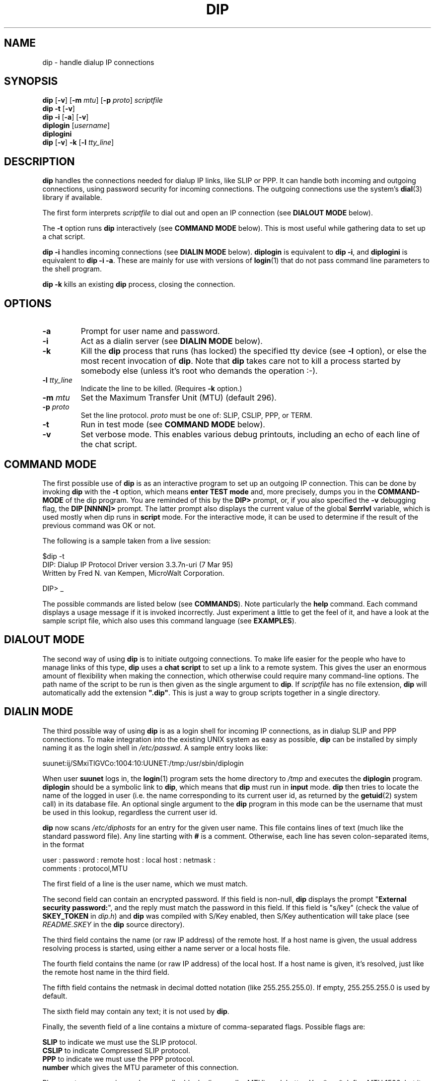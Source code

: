 ..\" 3/5/95 man page updated by Jim Van Zandt <jrv@vanzandt.mv.com>
.TH DIP "8" "3/7/95" "Version 3.3.7o" "Reference"
.SH NAME
dip - handle dialup IP connections
.SH SYNOPSIS
\fBdip\fP [\fB-v\fP] [\fB-m\fP \fImtu\fP] [\fB-p\fP \fIproto\fP]  \fIscriptfile\fP
.br
\fBdip -t\fP [\fB-v\fP]
.br
\fBdip -i\fP [\fB-a\fP] [\fB-v\fP]
.br
.BR diplogin
[\fIusername\fP]
.br
.BR diplogini
.br
\fBdip \fP[\fB-v\fP] \fB-k\fP [\fB-l\fP \fItty_line\fP]
.SH DESCRIPTION
\fBdip\fP handles the connections needed for dialup IP links, like SLIP or
PPP.  It can handle both incoming and outgoing connections, using
password security for incoming connections.  The outgoing connections
use the system's \fBdial\fP(3) library if available.
.PP
The first form interprets \fIscriptfile\fP to dial out and open an IP connection
(see \fBDIALOUT MODE\fP below).
.PP
The \fB-t\fP option runs \fBdip\fP interactively (see \fBCOMMAND MODE\fP below).
This is most useful while gathering data to set up a chat script.
.PP
\fBdip -i\fP handles incoming connections (see \fBDIALIN MODE\fP below).
\fBdiplogin\fP is equivalent to \fBdip -i\fP, and \fPdiplogini\fP
is equivalent to \fBdip -i -a\fP.  These are mainly for use with
versions of \fBlogin\fP(1) that do not pass command line
parameters to the shell program.
.PP
\fBdip -k\fP kills an existing \fBdip\fP process, closing the connection.
.SH OPTIONS
.IP \fB-a\fP
Prompt for user name and password.
.IP \fB-i\fP
Act as a dialin server (see \fBDIALIN MODE\fP below).
.IP \fB-k\fP
Kill the \fBdip\fP process that runs (has locked) the specified tty device
(see \fB-l\fP option),
or else the most recent invocation of \fBdip\fP.
Note that \fBdip\fP
takes care not to kill a process started by somebody
else (unless it's root who demands the operation :-).
.IP "\fB-l\fP \fItty_line\fP"
Indicate the line to be killed.  (Requires \fB-k\fP option.)
.IP "\fB-m\fP \fImtu\fP"
Set the Maximum Transfer Unit (MTU) (default 296).
.IP "\fB-p\fP \fIproto\fP"
Set the line protocol.  \fIproto\fP must be one of: SLIP, CSLIP, PPP, or TERM.
.IP \fB-t\fP
Run in test mode (see \fBCOMMAND MODE\fP below).
.IP \fB-v\fP
Set verbose mode.  This enables various debug printouts, including
an echo of each line of the chat script.
.SH "COMMAND MODE"
The first possible use of
.B dip
is as an interactive program to set up an outgoing IP connection.
This can be done by invoking
.B dip
with the
.B -t
option, which means
.B "enter TEST mode"
and, more precisely, dumps you in the
.B COMMAND-MODE
of the dip program.  You are reminded of this by the
.B "DIP> "
prompt, or, if you also specified the
.B -v
debugging flag, the
.B "DIP [NNNN]> "
prompt.  The latter prompt also displays the current value of the
global
.B $errlvl
variable, which is used mostly when dip runs in
.B script
mode.  For the interactive mode, it can be used to determine if the
result of the previous command was OK or not.
.PP
The following is a sample taken from a live session:
.br
.sp 1
.nf
$dip -t
DIP: Dialup IP Protocol Driver version 3.3.7n-uri (7 Mar 95)
Written by Fred N. van Kempen, MicroWalt Corporation.

DIP> _
.fi
.sp 1
The possible commands are listed below (see \fBCOMMANDS\fP).
Note particularly the \fBhelp\fP command.
Each command displays a usage message if it is
invoked incorrectly.  Just experiment a little
to get the feel of it, and have a look at the sample script
file, which also uses this command language (see \fBEXAMPLES\fP).
.SH "DIALOUT MODE"
The second way of using
.B dip
is to initiate outgoing connections.
To make life easier for the people who have to manage links of this type,
.B dip
uses a
.B "chat script"
to set up a link to a remote system.  This gives the user an
enormous amount of flexibility when making the connection,
which otherwise could require many command-line options.
The path name of the script to be run
is then given as the single argument to \fBdip\fP.  If \fIscriptfile\fP
has no file extension, \fBdip\fP will automatically add the extension \fB".dip"\fP.
This is just a way to group scripts together in a single directory.
.SH "DIALIN MODE"
The third possible way of using
.B dip
is as a login shell for incoming IP connections, as in dialup
SLIP and PPP connections.  To make integration into the existing
UNIX system as easy as possible,
.B dip
can be installed by simply naming it as the login shell in \fI/etc/passwd\fP.
A sample entry looks like:
.sp 1
.nf
suunet:ij/SMxiTlGVCo:1004:10:UUNET:/tmp:/usr/sbin/diplogin
.fi
.sp 1
When user
.B suunet
logs in, the
.BR login (1)
program sets the home directory to \fI/tmp\fP and executes the
.B diplogin
program.  \fBdiplogin\fP should be a symbolic link to
\fBdip\fP, which means that
.B dip
must run in
.B input
mode.
.B dip
then tries to locate the name of the logged in user (i.e. the
name corresponding to its current user id, as returned by the
.BR getuid (2)
system call) in its database file.  An optional single argument
to the
.B dip
program in this mode can be the username that must be used in
this lookup, regardless the current user id.
.PP
.B dip
now scans \fI/etc/diphosts\fP for an entry for the given user name.
This file contains lines of text (much like the standard password file).
Any line starting with \fB#\fP is a comment.
Otherwise, each line has seven colon-separated items, in the format

.nf
user : password : remote host : local host : netmask :
      comments : protocol,MTU
.fi

The first field of a line is the user name, which we must
match.
.PP
The second field can contain an encrypted password.  If this
field is non-null,
.B dip
displays the prompt "\fBExternal security password:\fP", and the reply must
match the password in this field.  If this field is
"s/key" (check the value of \fBSKEY_TOKEN\fP in \fIdip.h\fP) and \fBdip\fP
was compiled with S/Key enabled, then S/Key authentication
will take place (see \fIREADME.SKEY\fP in the \fBdip\fP source directory).
.PP
The third field
contains the name (or raw IP address) of the remote host.
If a host name is given, the usual
address resolving process is started, using either a name server or
a local hosts file.
.PP
The fourth field contains the name (or raw IP address) of the local host.
If a host name is given, it's resolved, just like the remote
host name in the third field.
.PP
The fifth field contains the netmask in decimal dotted notation
(like 255.255.255.0). If empty, 255.255.255.0 is used by default.
.PP
The sixth field may contain any text; it is not used by \fBdip\fP.
.PP
Finally, the seventh field of a line contains a mixture
of comma-separated flags.  Possible flags are:
.sp 1
.ti +.2i
.B SLIP
to indicate we must use the SLIP protocol.
.br
.ti +.2i
.B CSLIP
to indicate Compressed SLIP protocol.
.br
.ti +.2i
.B PPP
to indicate we must use the PPP protocol.
.br
.ti +.2i
.B number
which gives the MTU parameter of this connection.
.sp 1
Please note: my experience shows smaller blocks (i.e. smaller MTU) work
better. You *can* define MTU 1500, but it won't vouch for your sanity.
.PP
After finding the correct line,
.B dip
puts the terminal line into
.B RAW
mode, and asks the system networking layer to allocate a channel
of the desired protocol.  Finally, if the channel is activated,
it adds an entry to the system's
.B routing
table to make the connection work.
.PP
.B dip
now goes into an endless loop of sleeping, which continues until
the connection is physically aborted (i.e. the line is dropped).
At that time,
.B dip
removes the entry it made in the system's routing table, and
releases the protocol channel for re-use.  It then exits, making
room for another session.
.SH COMMANDS
The following may appear in a chat script.  Most can also be used
in command mode:
.IP \fIlabel\fP\fB:\fP
Define a label.
.IP "\fBbeep\fP [\fItimes\fP]"
Beep on user's terminal [this many times].
.IP "\fBbootp\fP [\fIhowmany\fP [\fIhowlong\fP]]"
Use BOOTP protocol to fetch local and remote IP addresses.
.IP \fBbreak\fP
Send a BREAK.
.IP "\fBchatkey\fP \fIkeyword\fP [\fIcode\fP]"
Add to \fBdip\fP's collection of modem response words.
For example,
.br
.nf
\fBchatkey CONNECT 1\fP
.fi
would duplicate one of the existing entries.
.IP "\fBconfig\fP [\fBinterface\fP|\fBrouting\fP] [\fBpre\fP|\fBup\fP|\fBdown\fP|\fBpost\fP] {\fIarguments...\fP}"
Store interface configuration parameters.
(This may be disabled by the administrator.)
.IP "\fBdatabits 7\fP|\fB8\fP"
Set the number of data bits.
.IP "\fBdec\fP \fI$variable\fP [\fIdecrement-value\fP|\fI$variable\fP]"
Decrement a variable.  The default \fIdecrement-value\fP is 1.
.IP \fBdefault\fP
Tells DIP to set up the default route to the remote host it made a connection
to.  If this command isn't present in the command file, the default route
won't be set/changed.
.IP "\fBdial\fP \fIphonenumber\fP [\fItimeout\fP]"
Dials the indicated number.  The default \fItimeout\fP is 60 sec.
\fBdip\fP parses the string returned by the modem, and sets \fB$errlvl\fP
accordingly.  The standard codes are as follows:
.nf
	0	OK
	1	CONNECT
	2	ERROR
	3	BUSY
	4	NO CARRIER
	5	NO DIALTONE
.fi
You can change or add to these with the \fBchatkey\fP command.
.IP "\fBecho\fP \fBon\fP|\fBoff\fP"
Enables or disables the display of modem commands.
.IP "\fBexit\fP [\fIexit-status\fP]"
Exit script leaving established [C]SLIP connection intact and \fBdip\fP running.
.IP \fBflush\fP
Flush input on the terminal.
.IP "\fBget\fP \fI$variable\fP [\fIvalue\fP | \fBask\fP | \fBremote\fP [\fItimeout_value\fP | \fI$variable\fP]]
Get or ask for the value of a variable.
If the second parameter is \fBask\fP, a prompt is printed and the value
is read from standard input.  If it is \fBremote\fP, it is read
from the remote machine.  Otherwise, the second parameter is a constant
or another variable which supplies the value.
.IP "\fBgoto\fP \fIlabel\fP"
Transfer control to the indicated label in the chat script.
.IP \fBhelp\fP
Print list of commands, similar to this:
.sp 1
.nf
DIP> help
DIP knows about the following commands:

        beep     bootp    break    chatkey  config   databits
        dec      default  dial     echo     flush    get      
        goto     help     if       inc      init     mode     
        modem    netmask  onexit   parity   password proxyarp
        print    port     quit     reset    securidf securid  
        send     shell    sleep    speed    stopbits term     
        timeout  wait

DIP> _
.sp 1
.fi
.IP "\fBif\fP \fIexpr\fP \fBgoto\fP \fIlabel\fP"
Test some result code.  The \fIexpr\fP must have the form
.nf
\fI$variable op constant\fP
.fi
where \fIop\fP is one of: \fB== != < > <= >=\fP.
.IP "\fBinc\fP \fI$variable\fP [\fIincrement-value\fP|\fI$variable\fP]"
Increment a variable.  The default \fIincrement-value\fP is 1.
.IP "\fBinit\fP \fIinit-string\fP"
Set the initialization string (sent to the modem before
dialing) to the indicated string (default ATE0 Q0 V1 X1).
\fIPlease\fP use it!
.IP "\fBmode SLIP\fP|\fBCSLIP\fP|\fBPPP\fP|\fBTERM\fP"
Set the line protocol (default SLIP).
.IP "\fBmodem\fP \fImodem-name\fP"
Set the type of modem.
(The default, and at present the only legal value, is HAYES).
.IP "\fBnetmask\fP \fIxxx.xxx.xxx.xxx\fP"
Indicate the netmask we will want to use.
.IP "\fBonexit\fP ......."
Description is missing - look through the source in command.c.
Or ask <inaky@@peloncho.fis.ucm.es> - he wrote it (:-).
.IP "\fBparity E\fP|\fBO\fP|\fBN\fP"
Set the type of parity.
.IP \fBpassword\fP
Prompt for a password and send it.
.IP \fBproxyarp\fP
Request Proxy ARP to be set.
.IP "\fBprint\fP \fI$variable\fP"
Print the contents of some variable.
.IP "\fBpsend\fP \fIcommand\fP [\fIarguments\fP]"
Send the output of \fIcommand\fP to the serial driver, optionally passing
\fIarguments\fP to \fIcommand\fP. The UID is reset to the real UID before
running \fIcommand\fP.
.IP "\fBport\fP \fItty_name\fP"
Set the name of the terminal port to use.  (The path \fI/dev/\fP is assumed.)
.IP \fBquit\fP
Exit with nonzero exit status.
.IP \fBreset\fP
Reset the modem.  (Sends "+++" then "ATZ".)
.IP "\fBsecuridf\fP \fIfixedpart\fP"
Store the fixed part of the SecureID password.
.IP \fBsecurid\fP
Prompt for the variable part of the password generated
by the ACE System SecureID card.
The fixed part of the password must already have been stored
using a \fBsecureidf\fP command.
The two parts are concatenated and sent to the remote terminal server.
.IP "\fBsend\fP \fItext-string\fP"
Send a string to the serial driver.
.IP "\fBshell\fP \fIcommand [parameters]\fP"
Executes \fIcommand\fP through the default shell (obtained from the SHELL
variable) with \fIparameters\fP as the command-line arguments.  \fBDip\fP
variable substitution is performed before executing the command.  If you don't
want a parameter beginning with a $ to be interpreted as a \fBdip\fP variable,
precede it with a \\.
.IP "\fBskey\fP [\fItimeout\fP | \fI$variable\fP]"
This tells \fBdip\fP to look for an S/Key challenge from the remote
terminal server.  \fBdip\fP then prompts the user for the secret
password, generates the response, and sends it to the remote host.  The
optional parameter \fItimeout\fP sets how long \fBdip\fP is to wait to
see the challenge.  \fB$errlvl\fP is set to 1 if the \fBskey\fP command
times out. If \fBskey\fP successfully sends a response, \fB$errlvl\fP is
set to 0.  Requires S/Key support to be compiled in.
.IP "\fBsleep\fP \fItime-in-secs\fP"
Wait some time.
.IP "\fBspeed\fP \fIbits-per-sec\fP"
Set port speed (default 38400).
Note that the actual speed associated with "38400" can be changed
using \fBsetserial\fP(8). Also, you should tell port's \fBreal\fP
speed here, as \fBdip\fP takes care of the \fIset_hi\fP and such
bits by itself. Also, don't be afraid, if you told the speed
"57600" and it reports back "38400" - everything's OK, the
proper flags were applied and the real port speed will be
what you told it to be, i.e. "57600".
.IP "\fBstopbits 1\fP|\fB2\fP"
Set the number of stop bits.
.IP \fBterm\fP
Enter a terminal mode.
.IP "\fBtimeout\fP \fItime-in-sec\fP"
Set timeout. This defines the period of inactivity on the line, after
which DIP will force the line down and break the connection (and exit).
.IP "\fBwait\fP \fItext \fP[\fItimeout_value\fP | \fI$variable\fP]"
Wait for some string to arrive.
.PP
.SS "SPECIAL VARIABLES"
.IP \fB$errlvl\fP
Holds the result of the previous command.
.IP \fB$locip\fP
IP number of local host in dotted quad notation (for example, 128.96.41.50).
.IP \fB$local\fP
Fully qualified local host name (for example, sunsite.unc.edu).
.IP \fB$rmtip\fP
IP number of remote host in dotted quad notation.
.IP \fB$remote\fP
Fully qualified remote host name.
.IP \fB$mtu\fP
Maximum Transfer Unit (maximum number of bytes transferred at once).
.IP \fB$modem\fP
Modem type (at present the only valid value is HAYES).
.IP \fB$port\fP
The name of the terminal port to use.  (The path \fI/dev/\fP is assumed.)
.IP \fB$speed\fP
Transfer rate between the local host and the modem, in bits/sec.
.SH EXAMPLES
Here is a sample \fI/etc/diphosts\fP:
.sp 1
.ft B
.nf
#
# diphosts	This file describes a number of name-to-address
#		mappings for the DIP program.  It is used to determine
#		which host IP address to use for an incoming call of
#		some user.
#
# Version:	@(#)diphosts		1.20	05/31/94
#
# Author:	Fred N. van Kempen, <waltje@uwalt.nl.mugnet.org>
# Modified:     Uri Blumenthal      <uri@watson.ibm.com>
#
# name : pwd : hostname : local server: netmask: comments : protocol,mtu
#==================================================
sbonjovi::bonjovi:server1:netmask:MicroWalt "bonjovi" SLIP:SLIP,296
sroxette::roxette:server2:netmask:MicroWalt "roxette" SLIP:CSLIP,296

stephen:s/key:tuin:server3:netmask:S/Key Authenticated login:CSLIP,296

# End of diphosts.
.ft P
.fi
.sp 1
A chat script should look something like this:
.sp 1
.ft B
.nf
#
# sample.dip	Dialup IP connection support program.
#
# Version:	@(#)sample.dip	1.40	07/20/93
#
# Author:	Fred N. van Kempen, <waltje@uWalt.NL.Mugnet.ORG>
#

main:
  # First of all, set up our name for this connection.
  # I am called "uwalt.hacktic.nl"  (== 193.78.33.238)
  get $local uwalt.hacktic.nl

  # Next, set up the other side's name and address.
  # My dialin machine is called 'xs4all.hacktic.nl' (== 193.78.33.42)
  get $remote xs4all.hacktic.nl
  # Set netmask on sl0 to 255.255.255.0
  netmask 255.255.255.0
  # Set the desired serial port and speed.
  port cua02
  speed 38400

  # Reset the modem and terminal line.
  # This seems to cause trouble for some people!
  reset

# Note! "Standard" pre-defined "errlvl" values:
#	0 - OK
#	1 - CONNECT
#	2 - ERROR
#	3 - BUSY
#	4 - NO CARRIER
#	5 - NO DIALTONE
#
# You can change these with the chatkey command

  # Prepare for dialing.
  send ATQ0V1E1X4\\r
  wait OK 2
  if $errlvl != 0 goto modem_trouble
  dial 555-1234567
  if $errlvl != 1 goto modem_trouble

  # We are connected.  Login to the system.
login:
  sleep 2
  wait ogin: 20
  if $errlvl != 0 goto login_error
  send MYLOGIN\\n
  wait ord: 20
  if $errlvl != 0 goto password_error
  send MYPASSWD\\n
loggedin:

  # We are now logged in.
  wait SOMETEXT 15
  if $errlvl != 0 goto prompt_error

  # Set up the SLIP operating parameters.
  get $mtu 296
  # Ensure "route add -net default xs4all.hacktic.nl" will be done
  default

  # Say hello and fire up!
done:
  print CONNECTED $locip ---> $rmtip
  mode CSLIP
  goto exit

prompt_error:
  print TIME-OUT waiting for SLIPlogin to fire up...
  goto error

login_trouble:
  print Trouble waiting for the Login: prompt...
  goto error

password_error:
  print Trouble waiting for the Password: prompt...
  goto error

modem_trouble:
  print Trouble occurred with the modem...

error:
  print CONNECT FAILED to $remote
  quit 1

exit:
  exit
.fi
.ft P
.sp 1
This script causes
.B dip
to dial up a host, log in, and get a
.B SLIP
interface channel going (in the same manner as with incoming
connections).  When all is set up, it simply goes into the background
and waits for a hangup (or just a lethal signal), at which it hangs
up and exits.
.SH FILES
.nf
.ft I
/etc/passwd
/etc/diphosts
/etc/rc.dip \fR(for example)\fP
.ft R
.fi
.SH BUGS
Virtually none - what you see are
.B features
(:-).
.SH AUTHORS
.nf
Fred N. van Kempen <waltje@uwalt.nl.mugnet.org>,
.br
Uri Blumenthal <uri@watson.ibm.com>,
.br
Paul Cadach <paul@paul.east.alma-ata.su>,
.br
John Edwards <pje120@cs.usask.ca>,
.br
Olaf Kirch <okir@monad.sub.de>,
.br
Pauline Middelink <middelin@calvin.iaf.nl>,
.br
Paul Mossip <mossip@vizlab.rutgers.edu>,
.br
Bill Reynolds,
.br
Jim Seagrave <jes@grendel.demon.co.uk>,
.br
Stephen Shortland <stephen@cork.cig.mot.com>,
.br
Daniel Suman,
.br
Jeff Uphoff <juphoff@aoc.nrao.edu>
.fi
.SH "SEE ALSO"
.BR login (1),
.BR skey (1),
.BR getuid (2),
.BR dial (3),
.BR ifconfig (8),
.BR netstat (8),
.BR route (8),
.BR setserial (8)

